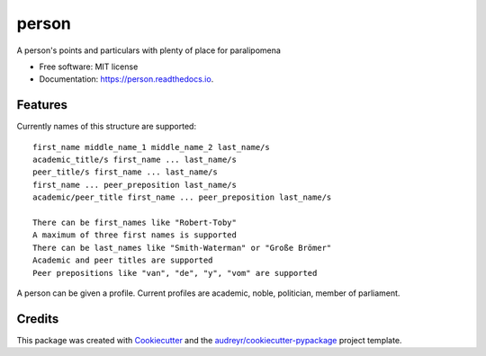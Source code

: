 ======
person
======


.. image:: https://img.shields.io/pypi/v/person.svg
        :target: https://pypi.python.org/pypi/person

.. image:: https://img.shields.io/travis/0LL13/person.svg
        :target: https://travis-ci.com/0LL13/person

.. image:: https://readthedocs.org/projects/person/badge/?version=latest
        :target: https://person.readthedocs.io/en/latest/?badge=latest
        :alt: Documentation Status

.. image:: https://pyup.io/repos/github/0LL13/person/shield.svg
     :target: https://pyup.io/repos/github/0LL13/person/
     :alt: Updates


A person's points and particulars with plenty of place for paralipomena



* Free software: MIT license
* Documentation: https://person.readthedocs.io.


Features
--------

Currently names of this structure are supported::

    first_name middle_name_1 middle_name_2 last_name/s
    academic_title/s first_name ... last_name/s
    peer_title/s first_name ... last_name/s
    first_name ... peer_preposition last_name/s
    academic/peer_title first_name ... peer_preposition last_name/s

    There can be first_names like "Robert-Toby"
    A maximum of three first names is supported
    There can be last_names like "Smith-Waterman" or "Große Brömer"
    Academic and peer titles are supported
    Peer prepositions like "van", "de", "y", "vom" are supported

..

A person can be given a profile. Current profiles are academic, noble,
politician, member of parliament.


Credits
-------

This package was created with Cookiecutter_ and the `audreyr/cookiecutter-pypackage`_ project template.

.. _Cookiecutter: https://github.com/audreyr/cookiecutter
.. _`audreyr/cookiecutter-pypackage`: https://github.com/audreyr/cookiecutter-pypackage
